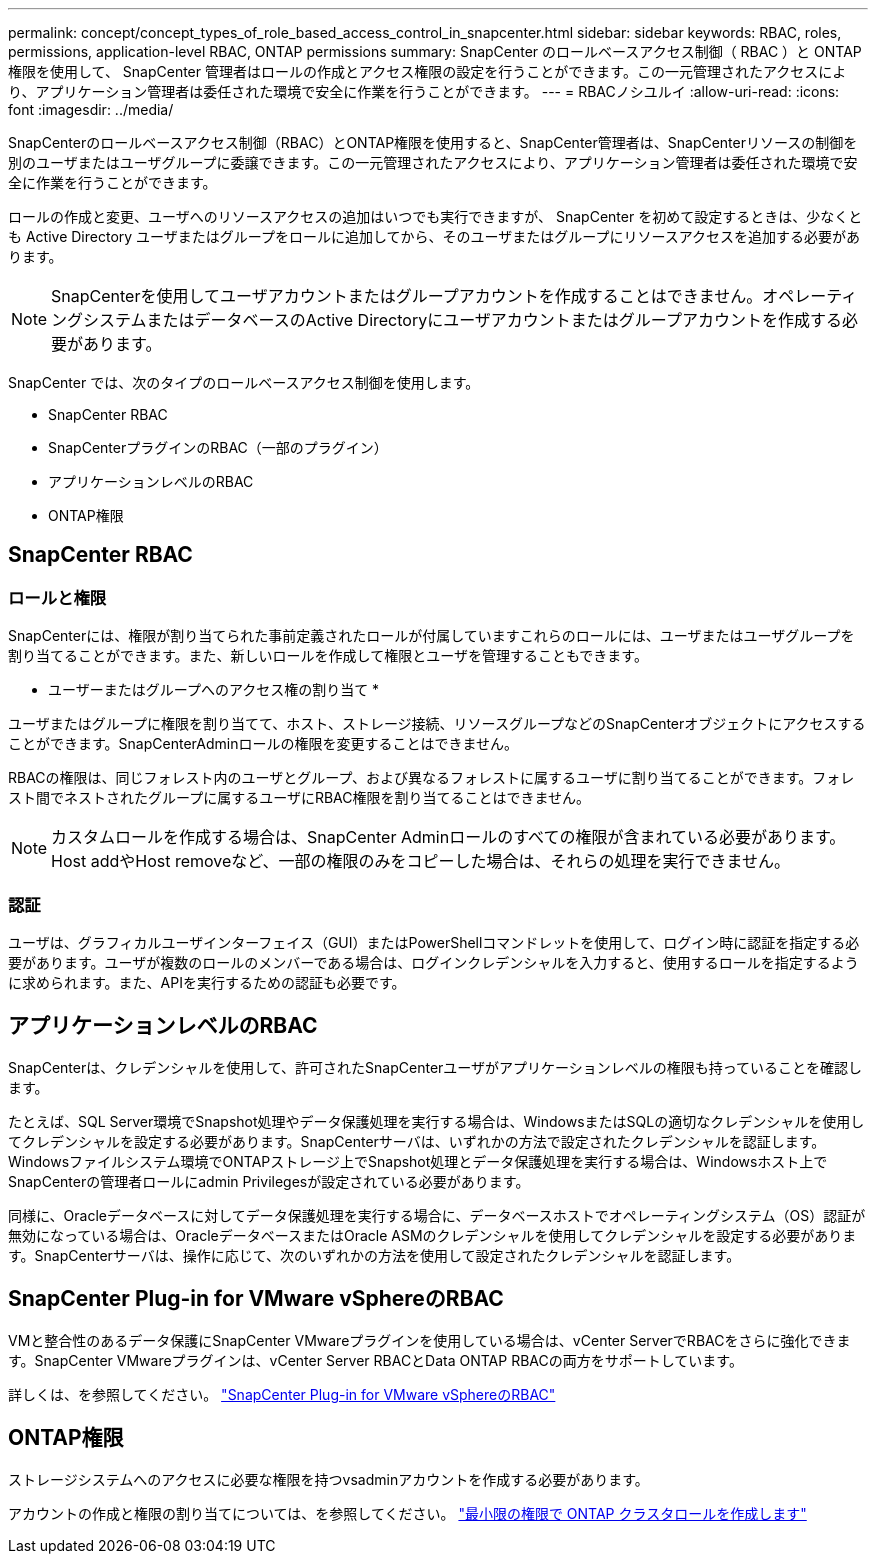 ---
permalink: concept/concept_types_of_role_based_access_control_in_snapcenter.html 
sidebar: sidebar 
keywords: RBAC, roles, permissions, application-level RBAC, ONTAP permissions 
summary: SnapCenter のロールベースアクセス制御（ RBAC ）と ONTAP 権限を使用して、 SnapCenter 管理者はロールの作成とアクセス権限の設定を行うことができます。この一元管理されたアクセスにより、アプリケーション管理者は委任された環境で安全に作業を行うことができます。 
---
= RBACノシユルイ
:allow-uri-read: 
:icons: font
:imagesdir: ../media/


[role="lead"]
SnapCenterのロールベースアクセス制御（RBAC）とONTAP権限を使用すると、SnapCenter管理者は、SnapCenterリソースの制御を別のユーザまたはユーザグループに委譲できます。この一元管理されたアクセスにより、アプリケーション管理者は委任された環境で安全に作業を行うことができます。

ロールの作成と変更、ユーザへのリソースアクセスの追加はいつでも実行できますが、 SnapCenter を初めて設定するときは、少なくとも Active Directory ユーザまたはグループをロールに追加してから、そのユーザまたはグループにリソースアクセスを追加する必要があります。


NOTE: SnapCenterを使用してユーザアカウントまたはグループアカウントを作成することはできません。オペレーティングシステムまたはデータベースのActive Directoryにユーザアカウントまたはグループアカウントを作成する必要があります。

SnapCenter では、次のタイプのロールベースアクセス制御を使用します。

* SnapCenter RBAC
* SnapCenterプラグインのRBAC（一部のプラグイン）
* アプリケーションレベルのRBAC
* ONTAP権限




== SnapCenter RBAC



=== ロールと権限

SnapCenterには、権限が割り当てられた事前定義されたロールが付属していますこれらのロールには、ユーザまたはユーザグループを割り当てることができます。また、新しいロールを作成して権限とユーザを管理することもできます。

* ユーザーまたはグループへのアクセス権の割り当て *

ユーザまたはグループに権限を割り当てて、ホスト、ストレージ接続、リソースグループなどのSnapCenterオブジェクトにアクセスすることができます。SnapCenterAdminロールの権限を変更することはできません。

RBACの権限は、同じフォレスト内のユーザとグループ、および異なるフォレストに属するユーザに割り当てることができます。フォレスト間でネストされたグループに属するユーザにRBAC権限を割り当てることはできません。


NOTE: カスタムロールを作成する場合は、SnapCenter Adminロールのすべての権限が含まれている必要があります。Host addやHost removeなど、一部の権限のみをコピーした場合は、それらの処理を実行できません。



=== 認証

ユーザは、グラフィカルユーザインターフェイス（GUI）またはPowerShellコマンドレットを使用して、ログイン時に認証を指定する必要があります。ユーザが複数のロールのメンバーである場合は、ログインクレデンシャルを入力すると、使用するロールを指定するように求められます。また、APIを実行するための認証も必要です。



== アプリケーションレベルのRBAC

SnapCenterは、クレデンシャルを使用して、許可されたSnapCenterユーザがアプリケーションレベルの権限も持っていることを確認します。

たとえば、SQL Server環境でSnapshot処理やデータ保護処理を実行する場合は、WindowsまたはSQLの適切なクレデンシャルを使用してクレデンシャルを設定する必要があります。SnapCenterサーバは、いずれかの方法で設定されたクレデンシャルを認証します。Windowsファイルシステム環境でONTAPストレージ上でSnapshot処理とデータ保護処理を実行する場合は、Windowsホスト上でSnapCenterの管理者ロールにadmin Privilegesが設定されている必要があります。

同様に、Oracleデータベースに対してデータ保護処理を実行する場合に、データベースホストでオペレーティングシステム（OS）認証が無効になっている場合は、OracleデータベースまたはOracle ASMのクレデンシャルを使用してクレデンシャルを設定する必要があります。SnapCenterサーバは、操作に応じて、次のいずれかの方法を使用して設定されたクレデンシャルを認証します。



== SnapCenter Plug-in for VMware vSphereのRBAC

VMと整合性のあるデータ保護にSnapCenter VMwareプラグインを使用している場合は、vCenter ServerでRBACをさらに強化できます。SnapCenter VMwareプラグインは、vCenter Server RBACとData ONTAP RBACの両方をサポートしています。

詳しくは、を参照してください。 https://docs.netapp.com/us-en/sc-plugin-vmware-vsphere/scpivs44_role_based_access_control.html["SnapCenter Plug-in for VMware vSphereのRBAC"^]



== ONTAP権限

ストレージシステムへのアクセスに必要な権限を持つvsadminアカウントを作成する必要があります。

アカウントの作成と権限の割り当てについては、を参照してください。 link:../install/task_create_an_ontap_cluster_role_with_minimum_privileges.html["最小限の権限で ONTAP クラスタロールを作成します"^]
